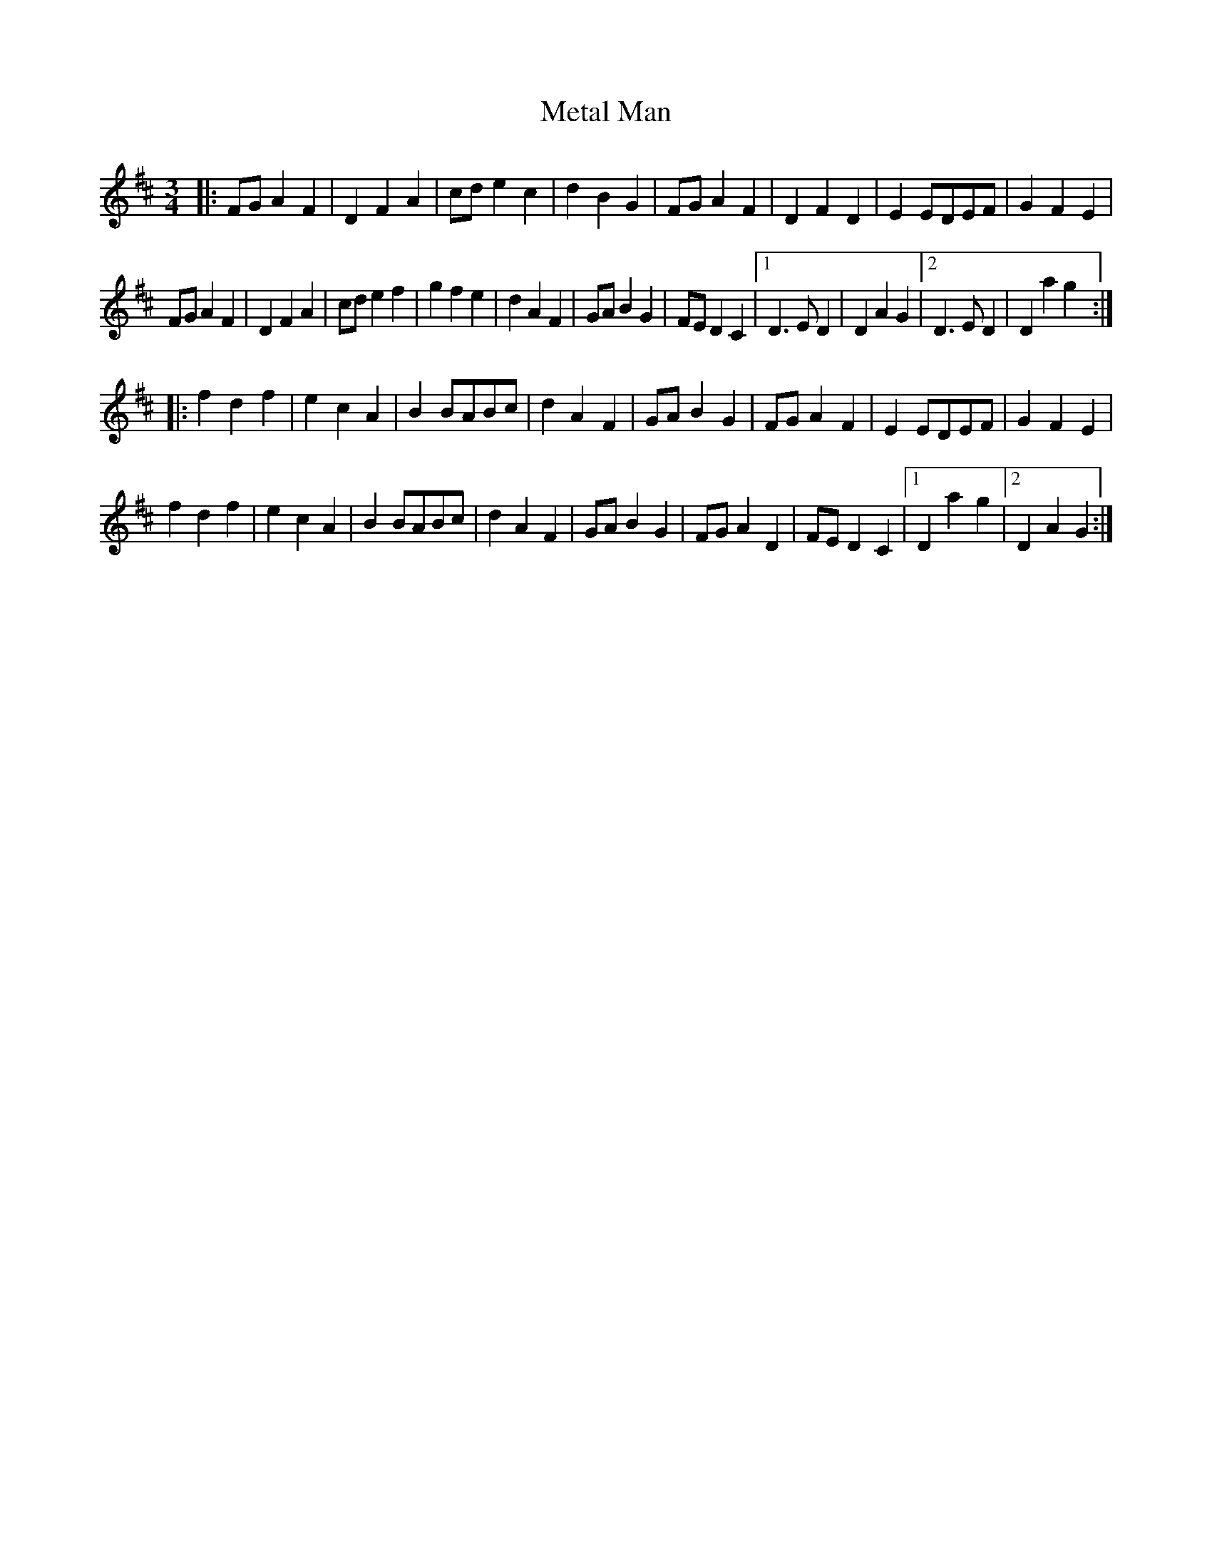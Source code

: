 X: 26449
T: Metal Man
R: waltz
M: 3/4
K: Dmajor
|:FG A2F2|D2F2A2|cd e2c2|d2B2G2|FG A2F2|D2F2D2|E2EDEF|G2F2E2|
FG A2F2|D2F2A2|cd e2f2|g2f2e2|d2A2F2|GA B2G2|FE D2C2|1 D3E D2|D2A2G2|2D3E D2|D2a2g2:|
|:f2d2f2|e2c2A2|B2BABc|d2A2F2|GA B2G2|FG A2F2|E2EDEF|G2F2E2|
f2d2f2|e2c2A2|B2BABc|d2A2F2|GA B2G2|FG A2D2|FED2C2|1 D2a2g2|2D2A2G2:|

